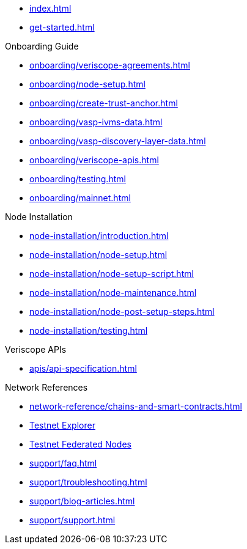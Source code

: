 
* xref:index.adoc[]
* xref:get-started.adoc[]

.Onboarding Guide
* xref:onboarding/veriscope-agreements.adoc[]
* xref:onboarding/node-setup.adoc[]
* xref:onboarding/create-trust-anchor.adoc[]
* xref:onboarding/vasp-ivms-data.adoc[]
* xref:onboarding/vasp-discovery-layer-data.adoc[]
* xref:onboarding/veriscope-apis.adoc[]
* xref:onboarding/testing.adoc[]
* xref:onboarding/mainnet.adoc[]

.Node Installation
* xref:node-installation/introduction.adoc[]
* xref:node-installation/node-setup.adoc[]
* xref:node-installation/node-setup-script.adoc[]
* xref:node-installation/node-maintenance.adoc[]
* xref:node-installation/node-post-setup-steps.adoc[]
* xref:node-installation/testing.adoc[]

.Veriscope APIs
* xref:apis/api-specification.adoc[]

// .Knowledge Base
// * xref:learn/attestations.adoc[] 

.Network References
* xref:network-reference/chains-and-smart-contracts.adoc[]
* https://bx.veriscope.network/[Testnet Explorer^]
* https://fedstats.veriscope.network/[Testnet Federated Nodes^]

//.Support
* xref:support/faq.adoc[]
* xref:support/troubleshooting.adoc[]
* xref:support/blog-articles.adoc[]
* xref:support/support.adoc[]
